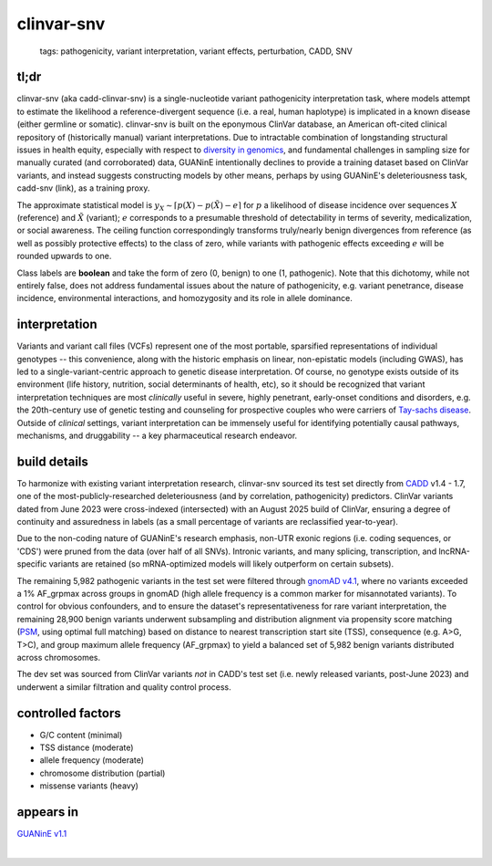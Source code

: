 ======================
clinvar-snv
======================

 | tags: pathogenicity, variant interpretation, variant effects, perturbation, CADD, SNV

tl;dr
------ 
clinvar-snv (aka cadd-clinvar-snv) is a single-nucleotide variant pathogenicity interpretation task, where models attempt to estimate the likelihood a reference-divergent sequence (i.e. a real, human haplotype) is implicated in a known disease (either germline or somatic). clinvar-snv is built on the eponymous ClinVar database, an American oft-cited clinical repository of (historically manual) variant interpretations. Due to intractable combination of longstanding structural issues in health equity, especially with respect to `diversity in genomics`_, and fundamental challenges in sampling size for manually curated (and corroborated) data, GUANinE intentionally declines to provide a training dataset based on ClinVar variants, and instead suggests constructing models by other means, perhaps by using GUANinE's deleteriousness task, cadd-snv (link), as a training proxy. 

The approximate statistical model is :math:`y_{X} \sim \lceil p(X) - p(\tilde{X}) - e\rceil` for  :math:`p` a likelihood of disease incidence over sequences :math:`X` (reference) and :math:`\tilde{X}` (variant); :math:`e` corresponds to a presumable threshold of detectability in terms of severity, medicalization, or social awareness. The ceiling function correspondingly transforms truly/nearly benign divergences from reference (as well as possibly protective effects) to the class of zero, while variants with pathogenic effects exceeding :math:`e` will be rounded upwards to one. 

Class labels are **boolean** and take the form of zero (0, benign) to one (1, pathogenic). Note that this dichotomy, while not entirely false, does not address fundamental issues about the nature of pathogenicity, e.g. variant penetrance, disease incidence, environmental interactions, and homozygosity and its role in allele dominance. 

interpretation
--------------
Variants and variant call files (VCFs) represent one of the most portable, sparsified representations of individual genotypes -- this convenience, along with the historic emphasis on linear, non-epistatic models (including GWAS), has led to a single-variant-centric approach to genetic disease interpretation. Of course, no genotype exists outside of its environment (life history, nutrition, social determinants of health, etc), so it should be recognized that variant interpretation techniques are most *clinically* useful in severe, highly penetrant, early-onset conditions and disorders, e.g. the 20th-century use of genetic testing and counseling for prospective couples who were carriers of `Tay-sachs disease`_. Outside of *clinical* settings, variant interpretation can be immensely useful for identifying potentially causal pathways, mechanisms, and druggability -- a key pharmaceutical research endeavor.  


build details 
-------------
To harmonize with existing variant interpretation research, clinvar-snv sourced its test set directly from `CADD`_ v1.4 - 1.7, one of the most-publicly-researched deleteriousness (and by correlation, pathogenicity) predictors. ClinVar variants dated from June 2023 were cross-indexed (intersected) with an August 2025 build of ClinVar, ensuring a degree of continuity and assuredness in labels (as a small percentage of variants are reclassified year-to-year). 

Due to the non-coding nature of GUANinE's research emphasis, non-UTR exonic regions (i.e. coding sequences, or 'CDS') were pruned from the data (over half of all SNVs). Intronic variants, and many splicing, transcription, and lncRNA-specific variants are retained (so mRNA-optimized models will likely outperform on certain subsets). 

The remaining 5,982 pathogenic variants in the test set were filtered through `gnomAD v4.1`_, where no variants exceeded a 1\% AF_grpmax across groups in gnomAD (high allele frequency is a common marker for misannotated variants). To control for obvious confounders, and to ensure the dataset's representativeness for rare variant interpretation, the remaining 28,900 benign variants underwent subsampling and distribution alignment via propensity score matching (`PSM`_, using optimal full matching) based on distance to nearest transcription start site (TSS), consequence (e.g. A>G, T>C), and group maximum allele frequency (AF_grpmax) to yield a balanced set of 5,982 benign variants distributed across chromosomes. 

The dev set was sourced from ClinVar variants *not* in CADD's test set (i.e. newly released variants, post-June 2023) and underwent a similar filtration and quality control process. 

controlled factors
-------------------
- G/C content (minimal)
- TSS distance (moderate)
- allele frequency (moderate)
- chromosome distribution (partial) 
- missense variants (heavy)  

appears in
---------------- 
`GUANinE v1.1`_

|

.. _`PSM`: https://en.wikipedia.org/wiki/Propensity_score_matching
.. _`Tay-Sachs disease`: https://en.wikipedia.org/wiki/Tay%E2%80%93Sachs_disease
.. _`ClinVar`: https://www.ncbi.nlm.nih.gov/clinvar/
.. _`diversity in genomics`: https://pmc.ncbi.nlm.nih.gov/articles/PMC5089703/
.. _`gnomAD v4.1`: https://gnomad.broadinstitute.org/
.. _`phyloP`: https://pmc.ncbi.nlm.nih.gov/articles/PMC2798823/
.. _`phyloP100way`: https://hgdownload.soe.ucsc.edu/goldenPath/hg38/phyloP100way/
.. _`GUANinE v1.1`: https://github.com/ni-lab/guanine/404
.. _`CADD`: https://cadd.gs.washington.edu/